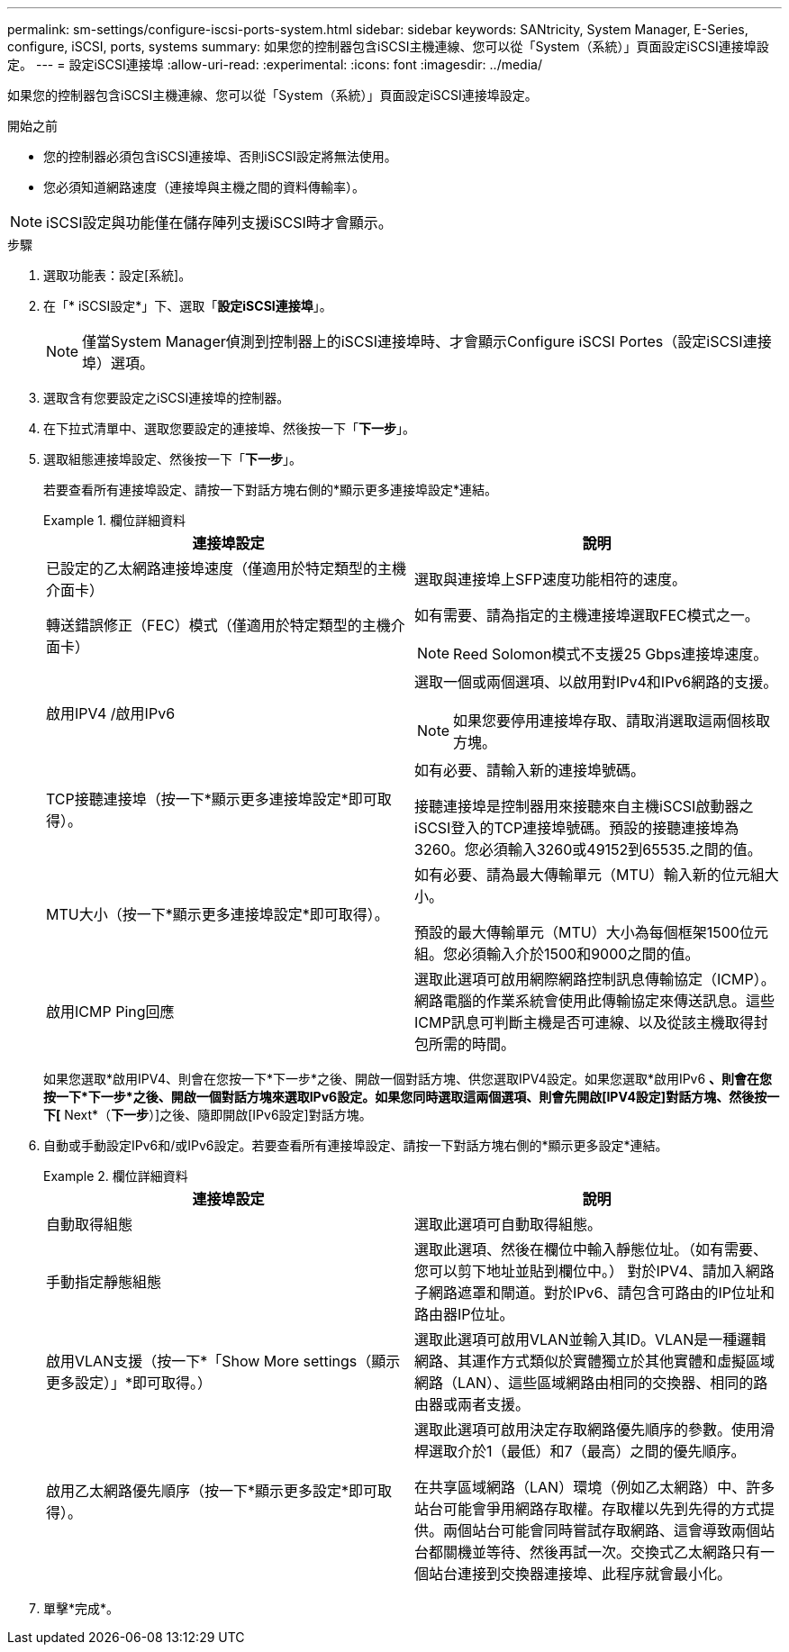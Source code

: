 ---
permalink: sm-settings/configure-iscsi-ports-system.html 
sidebar: sidebar 
keywords: SANtricity, System Manager, E-Series, configure, iSCSI, ports, systems 
summary: 如果您的控制器包含iSCSI主機連線、您可以從「System（系統）」頁面設定iSCSI連接埠設定。 
---
= 設定iSCSI連接埠
:allow-uri-read: 
:experimental: 
:icons: font
:imagesdir: ../media/


[role="lead"]
如果您的控制器包含iSCSI主機連線、您可以從「System（系統）」頁面設定iSCSI連接埠設定。

.開始之前
* 您的控制器必須包含iSCSI連接埠、否則iSCSI設定將無法使用。
* 您必須知道網路速度（連接埠與主機之間的資料傳輸率）。


[NOTE]
====
iSCSI設定與功能僅在儲存陣列支援iSCSI時才會顯示。

====
.步驟
. 選取功能表：設定[系統]。
. 在「* iSCSI設定*」下、選取「*設定iSCSI連接埠*」。
+
[NOTE]
====
僅當System Manager偵測到控制器上的iSCSI連接埠時、才會顯示Configure iSCSI Portes（設定iSCSI連接埠）選項。

====
. 選取含有您要設定之iSCSI連接埠的控制器。
. 在下拉式清單中、選取您要設定的連接埠、然後按一下「*下一步*」。
. 選取組態連接埠設定、然後按一下「*下一步*」。
+
若要查看所有連接埠設定、請按一下對話方塊右側的*顯示更多連接埠設定*連結。

+
.欄位詳細資料
====
[cols="1a,1a"]
|===
| 連接埠設定 | 說明 


 a| 
已設定的乙太網路連接埠速度（僅適用於特定類型的主機介面卡）
 a| 
選取與連接埠上SFP速度功能相符的速度。



 a| 
轉送錯誤修正（FEC）模式（僅適用於特定類型的主機介面卡）
 a| 
如有需要、請為指定的主機連接埠選取FEC模式之一。


NOTE: Reed Solomon模式不支援25 Gbps連接埠速度。



 a| 
啟用IPV4 /啟用IPv6
 a| 
選取一個或兩個選項、以啟用對IPv4和IPv6網路的支援。


NOTE: 如果您要停用連接埠存取、請取消選取這兩個核取方塊。



 a| 
TCP接聽連接埠（按一下*顯示更多連接埠設定*即可取得）。
 a| 
如有必要、請輸入新的連接埠號碼。

接聽連接埠是控制器用來接聽來自主機iSCSI啟動器之iSCSI登入的TCP連接埠號碼。預設的接聽連接埠為3260。您必須輸入3260或49152到65535.之間的值。



 a| 
MTU大小（按一下*顯示更多連接埠設定*即可取得）。
 a| 
如有必要、請為最大傳輸單元（MTU）輸入新的位元組大小。

預設的最大傳輸單元（MTU）大小為每個框架1500位元組。您必須輸入介於1500和9000之間的值。



 a| 
啟用ICMP Ping回應
 a| 
選取此選項可啟用網際網路控制訊息傳輸協定（ICMP）。網路電腦的作業系統會使用此傳輸協定來傳送訊息。這些ICMP訊息可判斷主機是否可連線、以及從該主機取得封包所需的時間。

|===
====
+
如果您選取*啟用IPV4、則會在您按一下*下一步*之後、開啟一個對話方塊、供您選取IPV4設定。如果您選取*啟用IPv6 *、則會在您按一下*下一步*之後、開啟一個對話方塊來選取IPv6設定。如果您同時選取這兩個選項、則會先開啟[IPV4設定]對話方塊、然後按一下[* Next*（*下一步*）]之後、隨即開啟[IPv6設定]對話方塊。

. 自動或手動設定IPv6和/或IPv6設定。若要查看所有連接埠設定、請按一下對話方塊右側的*顯示更多設定*連結。
+
.欄位詳細資料
====
[cols="1a,1a"]
|===
| 連接埠設定 | 說明 


 a| 
自動取得組態
 a| 
選取此選項可自動取得組態。



 a| 
手動指定靜態組態
 a| 
選取此選項、然後在欄位中輸入靜態位址。（如有需要、您可以剪下地址並貼到欄位中。） 對於IPV4、請加入網路子網路遮罩和閘道。對於IPv6、請包含可路由的IP位址和路由器IP位址。



 a| 
啟用VLAN支援（按一下*「Show More settings（顯示更多設定）」*即可取得。）
 a| 
選取此選項可啟用VLAN並輸入其ID。VLAN是一種邏輯網路、其運作方式類似於實體獨立於其他實體和虛擬區域網路（LAN）、這些區域網路由相同的交換器、相同的路由器或兩者支援。



 a| 
啟用乙太網路優先順序（按一下*顯示更多設定*即可取得）。
 a| 
選取此選項可啟用決定存取網路優先順序的參數。使用滑桿選取介於1（最低）和7（最高）之間的優先順序。

在共享區域網路（LAN）環境（例如乙太網路）中、許多站台可能會爭用網路存取權。存取權以先到先得的方式提供。兩個站台可能會同時嘗試存取網路、這會導致兩個站台都關機並等待、然後再試一次。交換式乙太網路只有一個站台連接到交換器連接埠、此程序就會最小化。

|===
====
. 單擊*完成*。

